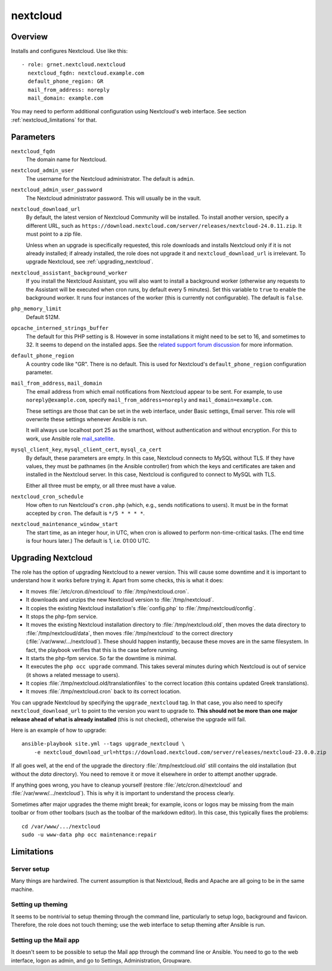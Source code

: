 .. _nextcloud:

=========
nextcloud
=========

Overview
========

Installs and configures Nextcloud. Use like this::

  - role: grnet.nextcloud.nextcloud
    nextcloud_fqdn: nextcloud.example.com
    default_phone_region: GR
    mail_from_address: noreply
    mail_domain: example.com

You may need to perform additional configuration using Nextcloud's web
interface. See section :ref:`nextcloud_limitations` for that.

Parameters
==========

``nextcloud_fqdn``
  The domain name for Nextcloud.

``nextcloud_admin_user``
  The username for the Nextcloud administrator. The default is
  ``admin``.

``nextcloud_admin_user_password``
  The Nextcloud administrator password. This will usually be in the
  vault.

``nextcloud_download_url``
  By default, the latest version of Nextcloud Community will be
  installed. To install another version, specify a different URL, such
  as
  ``https://download.nextcloud.com/server/releases/nextcloud-24.0.11.zip``.
  It must point to a zip file.

  Unless when an upgrade is specifically requested, this role downloads
  and installs Nextcloud only if it is not already installed; if already
  installed, the role does not upgrade it and ``nextcloud_download_url``
  is irrelevant. To upgrade Nextcloud, see :ref:`upgrading_nextcloud`.

``nextcloud_assistant_background_worker``
  If you install the Nextcloud Assistant, you will also want to install a
  background worker (otherwise any requests to the Assistant will be
  executed when cron runs, by default every 5 minutes). Set this
  variable to ``true`` to enable the background worker. It runs four
  instances of the worker (this is currently not configurable). The
  default is ``false``.

``php_memory_limit``
  Default 512M.

``opcache_interned_strings_buffer``
  The default for this PHP setting is 8. However in some installations
  it might need to be set to 16, and sometimes to 32. It seems to depend
  on the installed apps. See the `related support forum discussion`_ for
  more information.

  .. _related support forum discussion: https://help.nextcloud.com/t/nextcloud-23-02-opcache-interned-strings-buffer/134007/4

``default_phone_region``
  A country code like "GR". There is no default. This is used for
  Nextcloud's ``default_phone_region`` configuration parameter.

``mail_from_address``, ``mail_domain``
  The email address from which email notifications from Nextcloud appear
  to be sent. For example, to use ``noreply@example.com``, specify
  ``mail_from_address=noreply`` and ``mail_domain=example.com``.

  These settings are those that can be set in the web interface, under
  Basic settings, Email server. This role will overwrite these settings
  whenever Ansible is run.

  It will always use localhost port 25 as the smarthost, without
  authentication and without encryption. For this to work, use Ansible
  role mail_satellite_.

  .. _mail_satellite: https://aptikogeneral.readthedocs.io/en/latest/mail_satellite.html

``mysql_client_key``, ``mysql_client_cert``, ``mysql_ca_cert``
  By default, these parameters are empty. In this case, Nextcloud
  connects to MySQL without TLS. If they have values, they must be
  pathnames (in the Ansible controller) from which the keys and
  certificates are taken and installed in the Nextcloud server. In this
  case, Nextcloud is configured to connect to MySQL with TLS.

  Either all three must be empty, or all three must have a value.

``nextcloud_cron_schedule``
  How often to run Nextcloud's ``cron.php`` (which, e.g., sends
  notifications to users). It must be in the format accepted by
  ``cron``. The default is ``*/5 * * * *``.

``nextcloud_maintenance_window_start``
  The start time, as an integer hour, in UTC, when cron is allowed to
  perform non-time-critical tasks. (The end time is four hours later.)
  The default is 1, i.e. 01:00 UTC.

.. _upgrading_nextcloud:

Upgrading Nextcloud
===================

The role has the option of upgrading Nextcloud to a newer version.
This will cause some downtime and it is important to understand how it
works before trying it. Apart from some checks, this is what it does:

* It moves :file:`/etc/cron.d/nextcloud` to :file:`/tmp/nextcloud.cron`.
* It downloads and unzips the new Nextcloud version to
  :file:`/tmp/nextcloud`.
* It copies the existing Nextcloud installation's :file:`config.php` to
  :file:`/tmp/nextcloud/config`.
* It stops the php-fpm service.
* It moves the existing Nextcloud installation directory to
  :file:`/tmp/nextcloud.old`, then moves the data directory to
  :file:`/tmp/nextcloud/data`, then moves :file:`/tmp/nextcloud` to the
  correct directory (:file:`/var/www/.../nextcloud`). These should
  happen instantly, because these moves are in the same filesystem. In
  fact, the playbook verifies that this is the case before running.
* It starts the php-fpm service. So far the downtime is minimal.
* It executes the ``php occ upgrade`` command. This takes several
  minutes during which Nextcloud is out of service (it shows a related
  message to users).
* It copies :file:`/tmp/nextcloud.old/translationfiles` to the correct
  location (this contains updated Greek translations).
* It moves :file:`/tmp/nextcloud.cron` back to its correct location.

You can upgrade Nextcloud by specifying the ``upgrade_nextcloud`` tag.
In that case, you also need to specify ``nextcloud_download_url`` to
point to the version you want to upgrade to. **This should not be more
than one major release ahead of what is already installed** (this is not
checked), otherwise the upgrade will fail.

Here is an example of how to upgrade::

    ansible-playbook site.yml --tags upgrade_nextcloud \
        -e nextcloud_download_url=https://download.nextcloud.com/server/releases/nextcloud-23.0.0.zip

If all goes well, at the end of the upgrade the directory
:file:`/tmp/nextcloud.old` still contains the old installation (but
without the `data` directory). You need to remove it or move it
elsewhere in order to attempt another upgrade.

If anything goes wrong, you have to cleanup yourself (restore
:file:`/etc/cron.d/nextcloud` and :file:`/var/www/.../nextcloud`). This
is why it is important to understand the process clearly.

Sometimes after major upgrades the theme might break; for example, icons
or logos may be missing from the main toolbar or from other toolbars
(such as the toolbar of the markdown editor). In this case, this
typically fixes the problems::

    cd /var/www/.../nextcloud
    sudo -u www-data php occ maintenance:repair

.. _nextcloud_limitations:

Limitations
===========

Server setup
------------

Many things are hardwired. The current assumption is that Nextcloud,
Redis and Apache are all going to be in the same machine.

Setting up theming
------------------

It seems to be nontrivial to setup theming through the command line,
particularly to setup logo, background and favicon. Therefore, the role
does not touch theming; use the web interface to setup theming after
Ansible is run.

Setting up the Mail app
-----------------------

It doesn't seem to be possible to setup the Mail app through the command
line or Ansible. You need to go to the web interface, logon as admin,
and go to Settings, Administration, Groupware.
